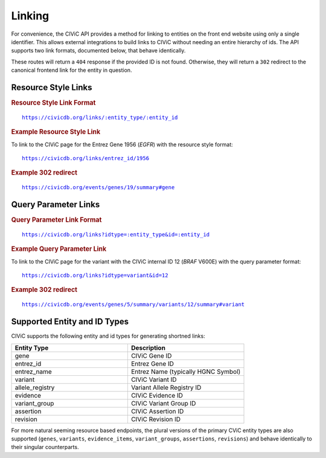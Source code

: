 Linking
=======

For convenience, the CIViC API provides a method for linking to entities on the front end website using only a single identifier. This allows external integrations to build links to CIViC without needing an entire hierarchy of ids. The API supports two link formats, documented below, that behave identically.

These routes will return a ``404`` response if the provided ID is not found. Otherwise, they will return a ``302`` redirect to the canonical frontend link for the entity in question.

Resource Style Links
--------------------

.. rubric:: Resource Style Link Format
.. parsed-literal::

   https://civicdb.org/links/:entity_type/:entity_id

.. rubric:: Example Resource Style Link

To link to the CIViC page for the Entrez Gene 1956 (*EGFR*) with the resource
style format:

.. parsed-literal::

   https://civicdb.org/links/entrez_id/1956

.. rubric:: Example 302 redirect
.. parsed-literal::

   https://civicdb.org/events/genes/19/summary#gene

Query Parameter Links
---------------------

.. rubric:: Query Parameter Link Format
.. parsed-literal::

   https://civicdb.org/links?idtype=:entity_type&id=:entity_id

.. rubric:: Example Query Parameter Link

To link to the CIViC page for the variant with the CIViC internal ID 12 (*BRAF*
V600E) with the query parameter format:

.. parsed-literal::

   https://civicdb.org/links?idtype=variant&id=12

.. rubric:: Example 302 redirect
.. parsed-literal::

   https://civicdb.org/events/genes/5/summary/variants/12/summary#variant

Supported Entity and ID Types
-----------------------------

CIViC supports the following entity and id types for generating shortned links:

.. list-table::
   :widths: 50 50
   :header-rows: 1

   * - Entity Type
     - Description
   * - gene
     - CIViC Gene ID
   * - entrez_id
     - Entrez Gene ID
   * - entrez_name
     - Entrez Name (typically HGNC Symbol)
   * - variant
     - CIViC Variant ID
   * - allele_registry
     - Variant Allele Registry ID
   * - evidence
     - CIViC Evidence ID
   * - variant_group
     - CIViC Variant Group ID
   * - assertion
     - CIViC Assertion ID
   * - revision
     - CIViC Revision ID

For more natural seeming resource based endpoints, the plural versions of the primary CViC entity types are also supported (``genes``, ``variants``, ``evidence_items``, ``variant_groups``, ``assertions``, ``revisions``) and behave identically to their singular counterparts.

